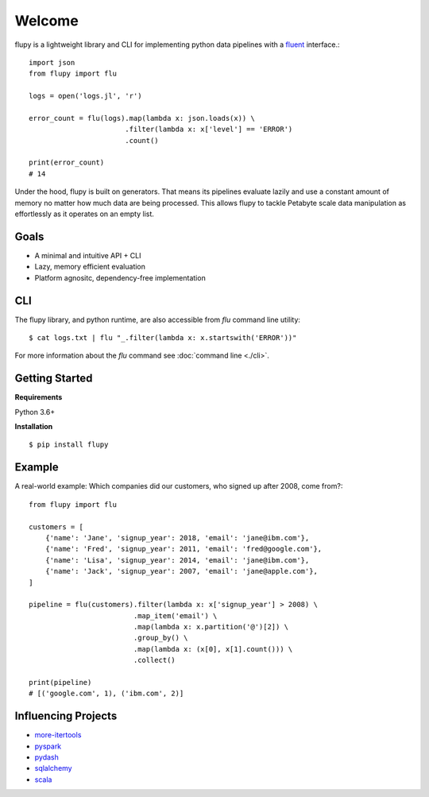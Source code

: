 =======
Welcome
=======

flupy is a lightweight library and CLI for implementing python data pipelines with a fluent_ interface.::


    import json
    from flupy import flu

    logs = open('logs.jl', 'r')

    error_count = flu(logs).map(lambda x: json.loads(x)) \
                           .filter(lambda x: x['level'] == 'ERROR')
                           .count()
    
    print(error_count)
    # 14


Under the hood, flupy is built on generators. That means its pipelines evaluate lazily and use a constant amount of memory no matter how much data are being processed. This allows flupy to tackle Petabyte scale data manipulation as effortlessly as it operates on an empty list.

Goals
=====

- A minimal and intuitive API + CLI
- Lazy, memory efficient evaluation
- Platform agnositc, dependency-free implementation


CLI
===

The flupy library, and python runtime, are also accessible from `flu` command line utility::

    $ cat logs.txt | flu "_.filter(lambda x: x.startswith('ERROR'))"


For more information about the `flu` command see :doc:`command line <./cli>`.



Getting Started
===============

**Requirements**

Python 3.6+

**Installation**
::
    
    $ pip install flupy


Example
=======

A real-world example: Which companies did our customers, who signed up after 2008, come from?::


    from flupy import flu

    customers = [
        {'name': 'Jane', 'signup_year': 2018, 'email': 'jane@ibm.com'},
        {'name': 'Fred', 'signup_year': 2011, 'email': 'fred@google.com'},
        {'name': 'Lisa', 'signup_year': 2014, 'email': 'jane@ibm.com'},
        {'name': 'Jack', 'signup_year': 2007, 'email': 'jane@apple.com'},
    ]

    pipeline = flu(customers).filter(lambda x: x['signup_year'] > 2008) \
                             .map_item('email') \
                             .map(lambda x: x.partition('@')[2]) \
                             .group_by() \
                             .map(lambda x: (x[0], x[1].count())) \
                             .collect()
    
    print(pipeline)
    # [('google.com', 1), ('ibm.com', 2)]





Influencing Projects
====================

- more-itertools_
- pyspark_
- pydash_
- sqlalchemy_
- scala_

.. _fluent: https://en.wikipedia.org/wiki/Fluent_interface
.. _more-itertools: https://github.com/erikrose/more-itertools
.. _pyspark: http://spark.apache.org/docs/2.2.0/api/python/pyspark.html
.. _sqlalchemy: https://www.sqlalchemy.org/
.. _pydash: https://pydash.readthedocs.io/en/latest/index.html
.. _scala: https://www.scala-lang.org/
